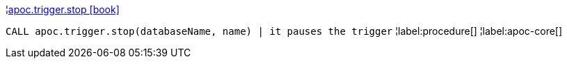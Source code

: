 ¦xref::overview/apoc.trigger/apoc.trigger.stop.adoc[apoc.trigger.stop icon:book[]] +

`CALL apoc.trigger.stop(databaseName, name) | it pauses the trigger`
¦label:procedure[]
¦label:apoc-core[]

